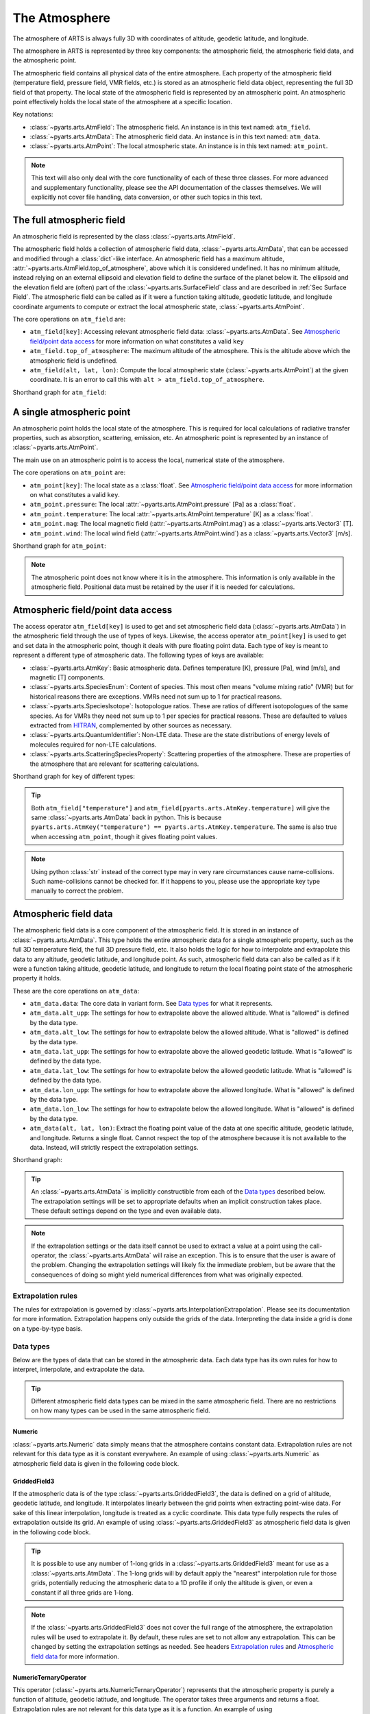 .. _Sec Atmospheric Field:

The Atmosphere
##############

The atmosphere of ARTS is always fully 3D with coordinates of altitude, geodetic latitude, and longitude.

The atmosphere in ARTS is represented by three key components:
the atmospheric field, the atmospheric field data, and the atmospheric point.

The atmospheric field contains all physical data of the entire atmosphere.
Each property of the atmospheric field (temperature field, pressure field, VMR fields, etc.)
is stored as an atmospheric field data object, representing the full 3D field of that property.
The local state of the atmospheric field is represented by an atmospheric point.
An atmospheric point effectively holds the local state of the atmosphere at a specific location.

Key notations:

- :class:`~pyarts.arts.AtmField`: The atmospheric field. An instance is in this text named: ``atm_field``.
- :class:`~pyarts.arts.AtmData`: The atmospheric field data. An instance is in this text named: ``atm_data``.
- :class:`~pyarts.arts.AtmPoint`: The local atmospheric state. An instance is in this text named: ``atm_point``.

.. note::

  This text will also only deal with the core functionality of each of these three classes.
  For more advanced and supplementary functionality, please see the API documentation of the classes themselves.
  We will explicitly not cover file handling, data conversion, or other such topics in this text.

The full atmospheric field
**************************

An atmospheric field is represented by the class :class:`~pyarts.arts.AtmField`.

The atmospheric field holds a collection of atmospheric field data, :class:`~pyarts.arts.AtmData`,
that can be accessed and modified through a :class:`dict`-like interface.
An atmospheric field has a maximum altitude, :attr:`~pyarts.arts.AtmField.top_of_atmosphere`, above which it is considered undefined.
It has no minimum altitude, instead relying on an external ellipsoid and elevation field to define the surface of the planet below it.
The ellipsoid and the elevation field are (often) part of the :class:`~pyarts.arts.SurfaceField` class
and are described in :ref:`Sec Surface Field`.
The atmospheric field can be called as if it were a function taking altitude, geodetic latitude, and longitude 
coordinate arguments to compute or extract the local atmospheric state, :class:`~pyarts.arts.AtmPoint`.

The core operations on ``atm_field`` are:

- ``atm_field[key]``: Accessing relevant atmospheric field data: :class:`~pyarts.arts.AtmData`. See `Atmospheric field/point data access`_ for more information on what constitutes a valid ``key``
- ``atm_field.top_of_atmosphere``: The maximum altitude of the atmosphere.
  This is the altitude above which the atmospheric field is undefined.
- ``atm_field(alt, lat, lon)``: Compute the local atmospheric state (:class:`~pyarts.arts.AtmPoint`) at the given coordinate.
  It is an error to call this with ``alt > atm_field.top_of_atmosphere``.

Shorthand graph for ``atm_field``:

.. graphviz::

  digraph g {
    bgcolor="#00000000";
    rankdir = "TD";
    ratio = auto;
    node [ color = "#0271BB" fontcolor = "white" style = "filled,rounded" shape = "rectangle" ];
    "Named data" [ label = "atm_field" style = "filled" ];
    "Access Operator" [ label = "atm_field[key]" shape = "ellipse" ];
    "Data attribute" [ label = "atm_field.top_of_atmosphere" shape = "ellipse" ];
    "Call operator" [ label = "atm_field(alt, lat, lon)" shape = "ellipse" ];
    "Single type of data" [ label = "AtmData" ];
    "The altitude that defines the top of the atmosphere";
    "Point-wise state of the atmosphere" [ label = "AtmPoint" ];
    "Named data" -> "Access Operator" [ arrowhead = "none" ];
    "Named data" -> "Data attribute" [ arrowhead = "none" ];
    "Named data" -> "Call operator" [ arrowhead = "none" ];
    "Access Operator" -> "Single type of data";
    "Call operator" -> "Point-wise state of the atmosphere";
    "Data attribute" -> "The altitude that defines the top of the atmosphere";
  }

A single atmospheric point
**************************

An atmospheric point holds the local state of the atmosphere.
This is required for local calculations of radiative transfer properties,
such as absorption, scattering, emission, etc.
An atmospheric point is represented by an instance of :class:`~pyarts.arts.AtmPoint`.

The main use on an atmospheric point is to access the local, numerical state of the atmosphere.

The core operations on ``atm_point`` are:

- ``atm_point[key]``: The local state as a :class:`float`. See `Atmospheric field/point data access`_ for more information on what constitutes a valid ``key``.
- ``atm_point.pressure``: The local :attr:`~pyarts.arts.AtmPoint.pressure` [Pa] as a :class:`float`.
- ``atm_point.temperature``: The local :attr:`~pyarts.arts.AtmPoint.temperature` [K] as a :class:`float`.
- ``atm_point.mag``: The local magnetic field (:attr:`~pyarts.arts.AtmPoint.mag`) as a :class:`~pyarts.arts.Vector3` [T].
- ``atm_point.wind``: The local wind field (:attr:`~pyarts.arts.AtmPoint.wind`) as a :class:`~pyarts.arts.Vector3` [m/s].

Shorthand graph for ``atm_point``:

.. graphviz::

  digraph g {
    bgcolor="#00000000";
    rankdir = "TD";
    ratio = auto;
    node [ color = "#0271BB" fontcolor = "white" style = "filled,rounded" shape = "rectangle" ];
    "Named data" [ label = "atm_point" style = "filled" ];
    "Access Operator" [ label = "atm_point[key]" shape = "ellipse" ];
    "pressure" [ label = "atm_point.pressure" shape = "ellipse" ];
    "temperature" [ label = "atm_point.temperature" shape = "ellipse" ];
    "mag" [ label = "atm_point.mag" shape = "ellipse" ];
    "wind" [ label = "atm_point.wind" shape = "ellipse" ];
    "float" [ label = "float" ];
    "Vector3" [ label = "Vector3" ];
    "Named data" -> "Access Operator" [ arrowhead = "none" ];
    "Named data" -> "temperature" [ arrowhead = "none" ];
    "Named data" -> "pressure" [ arrowhead = "none" ];
    "Named data" -> "mag" [ arrowhead = "none" ];
    "Named data" -> "wind" [ arrowhead = "none" ];
    "Access Operator" -> "float";
    "pressure" -> "float";
    "temperature" -> "float";
    "mag" -> "Vector3";
    "wind" -> "Vector3";
  }

.. note::

  The atmospheric point does not know where it is in the atmosphere.  This information is only available in the atmospheric field.
  Positional data must be retained by the user if it is needed for calculations.

Atmospheric field/point data access
***********************************

The access operator ``atm_field[key]`` is used to get and set atmospheric field data (:class:`~pyarts.arts.AtmData`)
in the atmospheric field through the use of types of keys.
Likewise, the access operator ``atm_point[key]`` is used to get and set data in the atmospheric point,
though it deals with pure floating point data.
Each type of key is meant to represent a different type of atmospheric data.
The following types of keys are available:

- :class:`~pyarts.arts.AtmKey`: Basic atmospheric data.
  Defines temperature [K], pressure [Pa], wind [m/s], and magnetic [T] components.
- :class:`~pyarts.arts.SpeciesEnum`: Content of species.
  This most often means "volume mixing ratio" (VMR) but for historical reasons there are exceptions.
  VMRs need not sum up to 1 for practical reasons.
- :class:`~pyarts.arts.SpeciesIsotope`: Isotopologue ratios.
  These are ratios of different isotopologues of the same species.
  As for VMRs they need not sum up to 1 per species for practical reasons.
  These are defaulted to values extracted from `HITRAN`_,
  complemented by other sources as necessary.
- :class:`~pyarts.arts.QuantumIdentifier`: Non-LTE data.
  These are the state distributions of energy levels of molecules required for non-LTE calculations.
- :class:`~pyarts.arts.ScatteringSpeciesProperty`: Scattering properties of the atmosphere.
  These are properties of the atmosphere that are relevant for scattering calculations.

Shorthand graph for ``key`` of different types:

.. graphviz::

  digraph g {
    bgcolor="#00000000";
    rankdir = "TD";
    ratio = auto;
    node [ color = "#0271BB" fontcolor = "white" style = "filled,rounded" shape = "rectangle" ];
    "a0" [ label = "key type" style = "filled" ];
    "b0" [ label = "AtmKey" shape = "ellipse" ];
    "b1" [ label = "SpeciesEnum" shape = "ellipse" ];
    "b2" [ label = "SpeciesIsotope" shape = "ellipse" ];
    "b3" [ label = "QuantumIdentifier" shape = "ellipse" ];
    "b4" [ label = "ScatteringSpeciesProperty" shape = "ellipse" ];
    "c0" [ label = "T, P, Mag, Wind" ];
    "c1" [ label = "VMR of O2, H2O, N2, CO2, ..." ];
    "c2" [ label = "Isotopologue ratios of O2-66, O2-67, H2O-161, H2O-162, ..." ];
    "c3" [ label = "Energy level distributions" ];
    "c4" [ label = "Scattering properties" ];
    a0 -> b0 [ arrowhead = "none" ];
    a0 -> b1 [ arrowhead = "none" ];
    a0 -> b2 [ arrowhead = "none" ];
    a0 -> b3 [ arrowhead = "none" ];
    a0 -> b4 [ arrowhead = "none" ];
    b0 -> c0;
    b1 -> c1;
    b2 -> c2;
    b3 -> c3;
    b4 -> c4;
  }

.. tip::

  Both ``atm_field["temperature"]`` and ``atm_field[pyarts.arts.AtmKey.temperature]`` will give
  the same :class:`~pyarts.arts.AtmData` back in python.  This is
  because ``pyarts.arts.AtmKey("temperature") == pyarts.arts.AtmKey.temperature``.
  The same is also true when accessing ``atm_point``, though it gives floating point values.

.. note::

  Using python :class:`str` instead of the correct type may in very rare circumstances cause name-collisions.
  Such name-collisions cannot be checked for. If it happens to you, please use the appropriate key
  type manually to correct the problem.

Atmospheric field data
**********************

The atmospheric field data is a core component of the atmospheric field.
It is stored in an instance of :class:`~pyarts.arts.AtmData`.
This type holds the entire atmospheric data for a single atmospheric property,
such as the full 3D temperature field, the full 3D pressure field, etc.
It also holds the logic for how to interpolate and extrapolate this data to any altitude, geodetic latitude, and longitude point.
As such, atmospheric field data can also be called as if it were a function taking altitude, geodetic latitude, and longitude
to return the local floating point state of the atmospheric property it holds.

These are the core operations on ``atm_data``:

- ``atm_data.data``: The core data in variant form.  See `Data types`_ for what it represents.
- ``atm_data.alt_upp``: The settings for how to extrapolate above the allowed altitude.
  What is "allowed" is defined by the data type.
- ``atm_data.alt_low``: The settings for how to extrapolate below the allowed altitude.
  What is "allowed" is defined by the data type.
- ``atm_data.lat_upp``: The settings for how to extrapolate above the allowed geodetic latitude.
  What is "allowed" is defined by the data type.
- ``atm_data.lat_low``: The settings for how to extrapolate below the allowed geodetic latitude.
  What is "allowed" is defined by the data type.
- ``atm_data.lon_upp``: The settings for how to extrapolate above the allowed longitude.
  What is "allowed" is defined by the data type.
- ``atm_data.lon_low``: The settings for how to extrapolate below the allowed longitude.
  What is "allowed" is defined by the data type.
- ``atm_data(alt, lat, lon)``: Extract the floating point value of the data at one
  specific altitude, geodetic latitude, and longitude.  Returns a single float.
  Cannot respect the top of the atmosphere because it is not available to the data.
  Instead, will strictly respect the extrapolation settings.

Shorthand graph:

.. graphviz::

  digraph g {
    bgcolor="#00000000";
    rankdir = "TD";
    ratio = auto;
    node [ color = "#0271BB" fontcolor = "white" style = "filled,rounded" shape = "rectangle" ];
    "Named data" [ label = "atm_data" style = "filled" ];
    "Data variant" [ label = "atm_data.data" shape = "ellipse" ];
    "Extrapolation settings" [ label = <atm_data.alt_upp<BR/>atm_data.alt_low<BR/>atm_data.lat_upp<BR/>atm_data.lat_low<BR/>atm_data.lon_upp<BR/>atm_data.lon_low> shape = "ellipse" ];
    "Call operator -> float" [ label = "atm_data(alt, lat, lon)" shape = "ellipse" ];
    "The variant data" [ label = "The data type" ];
    "Type of extrapolation" [ label = "Extrapolation settings" ];
    "float" [ label = "Point-wise data; a float" ];
    "Named data" -> "Data variant" [ arrowhead = "none" ];
    "Named data" -> "Extrapolation settings" [ arrowhead = "none" ];
    "Named data" -> "Call operator -> float" [ arrowhead = "none" ];
    "Data variant" -> "The variant data";
    "Extrapolation settings" -> "Type of extrapolation";
    "Call operator -> float" -> "float";
  }

.. tip:: 
  
  An :class:`~pyarts.arts.AtmData` is implicitly constructible from each of the `Data types`_ described below.
  The extrapolation settings will be set to appropriate defaults when an implicit construction takes place.
  These default settings depend on the type and even available data.

.. note::

  If the extrapolation settings or the data itself cannot be used to extract a value at a point using the call-operator,
  the :class:`~pyarts.arts.AtmData` will raise an exception.  This is to ensure that the user is aware of the problem.
  Changing the extrapolation settings will likely fix the immediate problem, but be aware that the consequences of doing so
  might yield numerical differences from what was originally expected.

Extrapolation rules
-------------------

The rules for extrapolation is governed by :class:`~pyarts.arts.InterpolationExtrapolation`.
Please see its documentation for more information.
Extrapolation happens only outside the grids of the data.
Interpreting the data inside a grid is done on a type-by-type basis.

Data types
----------

Below are the types of data that can be stored in the atmospheric data.
Each data type has its own rules for how to interpret, interpolate, and extrapolate the data.

.. tip::

  Different atmospheric field data types can be mixed in the same atmospheric field.
  There are no restrictions on how many types can be used in the same atmospheric field.

Numeric
^^^^^^^

:class:`~pyarts.arts.Numeric` data simply means that the atmosphere contains constant data.
Extrapolation rules are not relevant for this data type as it is constant everywhere.
An example of using :class:`~pyarts.arts.Numeric` as atmospheric field data is given in the following code block.

.. plot::
  :include-source:

  import matplotlib.pyplot as plt
  import numpy as np
  import pyarts

  atm_field = pyarts.arts.AtmField(toa=100e3)
  atm_field["mag_u"] = 50e-6
  atm_field["mag_v"] = 0
  atm_field["mag_w"] = 3.14

  fig = plt.figure(figsize=(14, 8))
  fig, subs = pyarts.plots.AtmField.plot(atm_field, alts=np.linspace(0, 100e3), fig=fig, keys=["mag_u", "mag_v", "mag_w"])
  subs[0].set_title("Magnetic profile u-component")
  subs[1].set_title("Magnetic profile v-component")
  subs[2].set_title("Magnetic profile w-component")
  subs[0].set_ylabel("Altitude [m]")
  [sub.set_xlabel("Field strength [T]") for sub in subs]
  plt.show()

GriddedField3
^^^^^^^^^^^^^

If the atmospheric data is of the type :class:`~pyarts.arts.GriddedField3`,
the data is defined on a grid of altitude, geodetic latitude, and longitude.
It interpolates linearly between the grid points when extracting point-wise data.
For sake of this linear interpolation, longitude is treated as a cyclic coordinate.
This data type fully respects the rules of extrapolation outside its grid.
An example of using :class:`~pyarts.arts.GriddedField3` as atmospheric field data is given in the following code block.

.. plot::
  :include-source:

  import matplotlib.pyplot as plt
  import numpy as np
  import pyarts

  atm_field = pyarts.arts.AtmField(toa=100e3)
  atm_field["t"] = pyarts.arts.GriddedField3.fromxml("planets/Earth/afgl/tropical/t.xml")
  atm_field["O2"] = pyarts.arts.GriddedField3.fromxml("planets/Earth/afgl/tropical/O2.xml")
  atm_field["H2O"] = pyarts.arts.GriddedField3.fromxml("planets/Earth/afgl/tropical/H2O.xml")

  fig = plt.figure(figsize=(14, 8))
  fig, subs = pyarts.plots.AtmField.plot(atm_field, alts=np.linspace(0, 100e3), fig=fig, keys=["t", "O2", "H2O"])
  subs[0].set_title("Temperature profile")
  subs[1].set_title("O$_2$ VMR profile")
  subs[2].set_title("H$_2$O VMR profile")
  subs[0].set_ylabel("Altitude [m]")
  subs[0].set_xlabel("Temperature [K]")
  subs[1].set_xlabel("O$_2$ VMR [-]")
  subs[2].set_xlabel("H$_2$O VMR [-]")
  subs[2].set_xscale("log")
  plt.show()

.. tip::

  It is possible to use any number of 1-long grids in a :class:`~pyarts.arts.GriddedField3` meant for use as a :class:`~pyarts.arts.AtmData`.
  The 1-long grids will by default apply the "nearest" interpolation rule for those grids, potentially reducing the atmospheric data
  to a 1D profile if only the altitude is given, or even a constant if all three grids are 1-long.

.. note::

  If the :class:`~pyarts.arts.GriddedField3` does not cover the full range of the atmosphere, the extrapolation rules will be used to
  extrapolate it.  By default, these rules are set to not allow any extrapolation.  This can be changed by setting the
  extrapolation settings as needed.  See headers `Extrapolation rules`_ and `Atmospheric field data`_ for more information.

NumericTernaryOperator
^^^^^^^^^^^^^^^^^^^^^^

This operator (:class:`~pyarts.arts.NumericTernaryOperator`) represents that the atmospheric property is purely
a function of altitude, geodetic latitude, and longitude.  The operator takes three arguments and returns a float.
Extrapolation rules are not relevant for this data type as it is a function.
An example of using :class:`~pyarts.arts.NumericTernaryOperator` as atmospheric field data is given in the following code block.

.. plot::
  :include-source:

  import matplotlib.pyplot as plt
  import numpy as np
  import pyarts

  h = pyarts.arts.GriddedField3.fromxml("planets/Earth/afgl/tropical/p.xml").grids[0]
  p = pyarts.arts.GriddedField3.fromxml("planets/Earth/afgl/tropical/p.xml").data.flatten()

  def h2p(alt, *args):
      return np.interp(alt, h, p)

  atm_field = pyarts.arts.AtmField(toa=100e3)
  atm_field["O3"] = lambda alt, lat, lon: 6e-6 if 25e3 < alt < 45e3 else 0
  atm_field["p"] = h2p

  fig = plt.figure(figsize=(14, 8))
  fig, subs = pyarts.plots.AtmField.plot(atm_field, alts=np.linspace(0, 100e3), fig=fig, keys=["O3",'p'])
  subs[0].set_title("Ozone profile using lambda-expression")
  subs[0].legend().remove()
  subs[1].set_title("Pressure profile using python function")
  subs[0].set_ylabel("Altitude [m]")
  subs[0].set_xlabel("O$_3$ VMR [-]")
  subs[1].set_xlabel("Pressure [Pa]")
  subs[1].set_xscale("log")
  plt.show()

.. tip::

  Any kind of python function-like object can be used as
  a :class:`~pyarts.arts.NumericTernaryOperator`.  It must simply take three floats and return another float.
  If you want to pass in a custom class all you need is to define ``__call__(self, alt, lat, lon)`` for it.

.. note::

  Some workspace methods populate parts of the atmospheric field with :class:`~pyarts.arts.NumericTernaryOperator` objects.
  One example is :func:`~pyarts.workspace.Workspace.atmospheric_fieldIGRF`.
  These functions are generally faster than manually created :class:`~pyarts.arts.NumericTernaryOperator` in python.
  They have 3 advantages: 1) C++ is faster than python, 2) there is no python wrapper overhead for the function call,
  and 3) we can know if these methods are safe for parallel execution, so we do not need to engage the python GIL.

.. _HITRAN: https://hitran.org/
